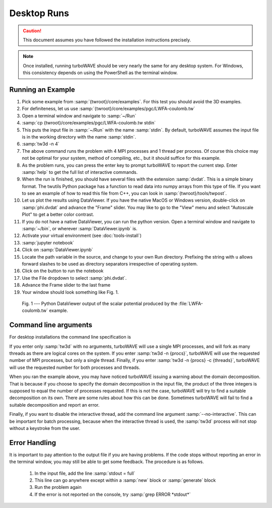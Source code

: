 Desktop Runs
============

.. caution::

	This document assumes you have followed the installation instructions precisely.

.. note::

	Once installed, running turboWAVE should be very nearly the same for any desktop system. For Windows, this consistency depends on using the PowerShell as the terminal window.

Running an Example
------------------

#. Pick some example from :samp:`{twroot}/core/examples`.  For this test you should avoid the 3D examples.
#. For definiteness, let us use :samp:`{twroot}/core/examples/pgc/LWFA-coulomb.tw`
#. Open a terminal window and navigate to :samp:`~/Run`
#. :samp:`cp {twroot}/core/examples/pgc/LWFA-coulomb.tw stdin`
#. This puts the input file in :samp:`~/Run` with the name :samp:`stdin`.  By default, turboWAVE assumes the input file is in the working directory with the name :samp:`stdin`.
#. :samp:`tw3d -n 4`
#. The above command runs the problem with 4 MPI processes and 1 thread per process.  Of course this choice may not be optimal for your system, method of compiling, etc., but it should suffice for this example.
#. As the problem runs, you can press the enter key to prompt turboWAVE to report the current step.  Enter :samp:`help` to get the full list of interactive commands.
#. When the run is finished, you should have several files with the extension :samp:`dvdat`.  This is a simple binary format.  The twutils Python package has a function to read data into numpy arrays from this type of file.  If you want to see an example of how to read this file from C++, you can look in :samp:`{twroot}/tools/twpost`.
#. Let us plot the results using DataViewer.  If you have the native MacOS or Windows version, double-click on :samp:`phi.dvdat` and advance the "Frame" slider.  You may like to go to the "View" menu and select "Autoscale Plot" to get a better color contrast.
#. If you do not have a native DataViewer, you can run the python version.  Open a terminal window and navigate to :samp:`~/bin`, or wherever :samp:`DataViewer.ipynb` is.
#. Activate your virtual environment (see :doc:`tools-install`)
#. :samp:`jupyter notebook`
#. Click on :samp:`DataViewer.ipynb`
#. Locate the path variable in the source, and change to your own Run directory. Prefixing the string with ``u`` allows forward slashes to be used as directory separators irrespective of operating system.
#. Click on the button to run the notebook
#. Use the File dropdown to select :samp:`phi.dvdat`.
#. Advance the Frame slider to the last frame
#. Your window should look something like Fig. 1.

.. figure:: LWFA-coulomb.png
	:figwidth: 80%

	Fig. 1 --- Python DataViewer output of the scalar potential produced by the :file:`LWFA-coulomb.tw` example.

.. _args:

Command line arguments
----------------------

For desktop installations the command line specification is

.. py:function:: tw3d [-n <procs>] [-c <threads>] [--input-file <file>] [--no-interactive] [--restart] [--version] [--help]

	:param int procs: number of MPI processes (default=1, desktop only)
	:param int threads: number of OpenMP threads (see below for default)
	:param str file: name or path of the file to use as the input file (default=stdin)

	The :samp:`--restart` argument, if present, causes initial data to be loaded from a checkpoint.

	The :samp:`--no-interactive` argument, if present, suppresses the interactive thread.

	The :samp:`--version` argument, if present, prints the version number.  If this is the only argument, no simulation is attempted.

	The :samp:`--help` argument, if present, prints the command line arguments and the link to the online documentation.  If this is the only argument, no simulation is attempted.

If you enter only :samp:`tw3d` with no arguments, turboWAVE will use a single MPI processes, and will fork as many threads as there are logical cores on the system.  If you enter :samp:`tw3d -n {procs}`, turboWAVE will use the requested number of MPI processes, but only a single thread.  Finally, if you enter :samp:`tw3d -n {procs} -c {threads}`, turboWAVE will use the requested number for both processes and threads.

When you ran the example above, you may have noticed turboWAVE issuing a warning about the domain decomposition.  That is because if you choose to specify the domain decomposition in the input file, the product of the three integers is supposed to equal the number of processes requested.  If this is not the case, turboWAVE will try to find a suitable decomposition on its own.  There are some rules about how this can be done.  Sometimes turboWAVE will fail to find a suitable decomposition and report an error.

Finally, if you want to disable the interactive thread, add the command line argument :samp:`--no-interactive`.  This can be important for batch processing, because when the interactive thread is used, the :samp:`tw3d` process will not stop without a keystroke from the user.

Error Handling
--------------

It is important to pay attention to the output file if you are having problems.  If the code stops without reporting an error in the terminal window, you may still be able to get some feedback.  The procedure is as follows.

	#. In the input file, add the line :samp:`stdout = full`
	#. This line can go anywhere except within a :samp:`new` block or :samp:`generate` block
	#. Run the problem again
	#. If the error is not reported on the console, try :samp:`grep ERROR *stdout*`
